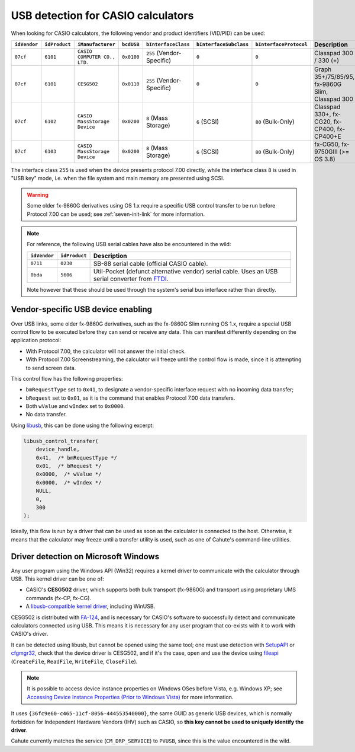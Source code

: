 .. _usb-detection:

USB detection for CASIO calculators
===================================

When looking for CASIO calculators, the following vendor and product
identifiers (VID/PID) can be used:

.. list-table::
    :header-rows: 1

    * - ``idVendor``
      - ``idProduct``
      - ``iManufacturer``
      - ``bcdUSB``
      - ``bInterfaceClass``
      - ``bInterfaceSubclass``
      - ``bInterfaceProtocol``
      - Description
    * - ``07cf``
      - ``6101``
      - ``CASIO COMPUTER CO., LTD.``
      - ``0x0100``
      - ``255`` (Vendor-Specific)
      - ``0``
      - ``0``
      - Classpad 300 / 330 (+)
    * - ``07cf``
      - ``6101``
      - ``CESG502``
      - ``0x0110``
      - ``255`` (Vendor-Specific)
      - ``0``
      - ``0``
      - Graph 35+/75/85/95, fx-9860G Slim, Classpad 300
    * - ``07cf``
      - ``6102``
      - ``CASIO MassStorage Device``
      - ``0x0200``
      - ``8`` (Mass Storage)
      - ``6`` (SCSI)
      - ``80`` (Bulk-Only)
      - Classpad 330+, fx-CG20, fx-CP400, fx-CP400+E
    * - ``07cf``
      - ``6103``
      - ``CASIO MassStorage Device``
      - ``0x0200``
      - ``8`` (Mass Storage)
      - ``6`` (SCSI)
      - ``80`` (Bulk-Only)
      - fx-CG50, fx-9750GIII (>= OS 3.8)

The interface class ``255`` is used when the device presents protocol 7.00
directly, while the interface class ``8`` is used in "USB key" mode, i.e.
when the file system and main memory are presented using SCSI.

.. warning::

    Some older fx-9860G derivatives using OS 1.x require a specific USB control
    transfer to be run before Protocol 7.00 can be used; see
    :ref:`seven-init-link` for more information.

.. note::

    For reference, the following USB serial cables have also be encountered
    in the wild:

    .. list-table::
        :header-rows: 1

        * - ``idVendor``
          - ``idProduct``
          - Description
        * - ``0711``
          - ``0230``
          - SB-88 serial cable (official CASIO cable).
        * - ``0bda``
          - ``5606``
          - Util-Pocket (defunct alternative vendor) serial cable.
            Uses an USB serial converter from FTDI_.

    Note however that these should be used through the system's serial
    bus interface rather than directly.

.. _usb-device-enabling:

Vendor-specific USB device enabling
-----------------------------------

Over USB links, some older fx-9860G derivatives, such as the fx-9860G Slim
running OS 1.x, require a special USB control flow to be executed before they
can send or receive any data. This can manifest differently depending on the
application protocol:

* With Protocol 7.00, the calculator will not answer the initial check.
* With Protocol 7.00 Screenstreaming, the calculator will freeze until the
  control flow is made, since it is attempting to send screen data.

This control flow has the following properties:

* ``bmRequestType`` set to ``0x41``, to designate a vendor-specific
  interface request with no incoming data transfer;
* ``bRequest`` set to ``0x01``, as it is the command that enables
  Protocol 7.00 data transfers.
* Both ``wValue`` and ``wIndex`` set to ``0x0000``.
* No data transfer.

Using libusb_, this can be done using the following excerpt:

.. code-block:: c

    libusb_control_transfer(
        device_handle,
        0x41,  /* bmRequestType */
        0x01,  /* bRequest */
        0x0000,  /* wValue */
        0x0000,  /* wIndex */
        NULL,
        0,
        300
    );

Ideally, this flow is run by a driver that can be used as soon as the
calculator is connected to the host. Otherwise, it means that the calculator
may freeze until a transfer utility is used, such as one of Cahute's
command-line utilities.

.. _usb-detection-windows:

Driver detection on Microsoft Windows
-------------------------------------

Any user program using the Windows API (Win32) requires a kernel driver to
communicate with the calculator through USB. This kernel driver can be one
of:

* CASIO's **CESG502** driver, which supports both bulk transport (fx-9860G) and
  transport using proprietary UMS commands (fx-CP, fx-CG).
* A `libusb-compatible kernel driver`_, including WinUSB.

CESG502 is distributed with `FA-124`_, and is necessary for CASIO's software
to successfully detect and communicate calculators connected using USB.
This means it is necessary for any user program that co-exists with it
to work with CASIO's driver.

It can be detected using libusb, but cannot be opened using the same tool;
one must use detection with SetupAPI_ or cfgmgr32_, check that the device
driver is CESG502, and if it's the case, open and use the device using
fileapi_ (``CreateFile``, ``ReadFile``, ``WriteFile``, ``CloseFile``).

.. note::

    It is possible to access device instance properties on Windows OSes
    before Vista, e.g. Windows XP; see `Accessing Device Instance Properties
    (Prior to Windows Vista)`_ for more information.

It uses ``{36fc9e60-c465-11cf-8056-444553540000}``, the same GUID as
generic USB devices, which is normally forbidden for Independent
Hardware Vendors (IHV) such as CASIO, so **this key cannot be used to
uniquely identify the driver**.

Cahute currently matches the service (``CM_DRP_SERVICE``) to ``PVUSB``,
since this is the value encountered in the wild.

.. |DEVPKEY_Device_Driver| replace:: ``DEVPKEY_Device_Driver``

.. _FTDI: https://ftdichip.com/
.. _libusb: https://libusb.info/
.. _libusb-compatible kernel driver:
    https://github.com/libusb/libusb/wiki/
    Windows#user-content-Driver_Installation
.. _SetupAPI:
    https://learn.microsoft.com/en-us/windows-hardware/drivers/install/setupapi
.. _cfgmgr32:
    https://learn.microsoft.com/en-us/windows/win32/api/cfgmgr32/
.. _fileapi: https://learn.microsoft.com/en-us/windows/win32/api/fileapi/
.. _DEVPKEY_Device_Driver:
    https://learn.microsoft.com/en-us/windows-hardware/drivers/install/
    devpkey-device-driver
.. _FA-124:
    https://www.planet-casio.com/Fr/logiciels/voir_un_logiciel_casio.php
    ?showid=16
.. _Accessing Device Instance Properties (Prior to Windows Vista):
    https://learn.microsoft.com/en-us/windows-hardware/drivers/install/
    accessing-device-instance-spdrp-xxx-properties
